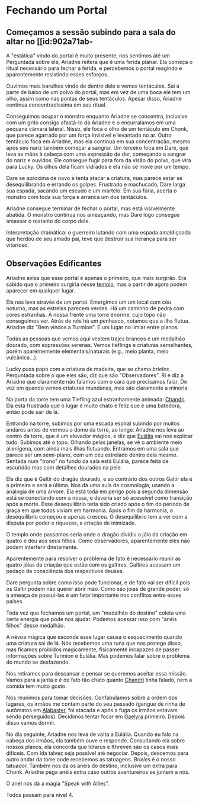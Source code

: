 * Fechando um Portal
** Começamos a sessão subindo para a sala do altar no [[id:902a71ab-
A "estática" vindo do portal é muito presente, nos sentimos até um 
Perguntada sobre ele, Ariadne reitera que é uma ferida planar.
Ela começa o ritual necessário para fechar a ferida, e percebemos o portal reagindo e aparentemente resistindo esses esforços.

Ouvimos mais barulhos vindo de dentro dele e vemos tentáculos.
Sai a parte de baixo de um polvo do portal, mas em vez de uma boca ele tem um olho, assim como nas pontas de seus tentáculos.
Apesar disso, Ariadne continua concentradíssima em seu ritual.

Conseguimos ocupar o monstro enquanto Ariadne se concentra, inclusive com um grito consigo afastá-lo da Ariadne e o encurralamos em uma pequana câmara lateral.
Nisso, ele foca o olho de um tentáculo em Chonk, que parece agarrado por um força invisível e levantado no ar.
Outro tentáculo foca em Ariadne, mas ela continua em sua concentração, mesmo após seu nariz também começar a sangrar.
Um terceiro foca em Dare, que leva as mãos à cabeça com uma expressão de dor, começando a sangrar do nariz e ouvidos.
Ele consegue fugir para fora da visão do polvo, que vira para Lucky.
Os olhos dela ficam vidrados e ela não se move por um tempo.

Dare se aproxima de novo e tenta atacar a criatura, mas parece estar se desequilibrando e errando os golpes.
Frustrado e machucado, Dare larga sua espada, sacando um escudo e um martelo.
Em sua fúria, acerta o monstro com toda sua força e arranca um dos tentáculos.

Ariadne consegue terminar de fechar o portal, mas está visivelmente abatida.
O monstro continua nos ameaçando, mas Dare logo consegue amassar o restante do corpo dele.

Interpretação dramática: o guerreiro lutando com uma espada amaldiçoada que herdou de seu amado pai, teve que destruir sua herança para ser vitorioso.
** Observações Edificantes

Ariadne avisa que esse portal é apenas o primeiro, que mais surgirão.
Era sabido que o primeiro surgiria nesse [[id:902a71ab-818e-4796-bf7a-ed07529da91d][templo]], mas a partir de agora podem aparecer em qualquer lugar.

Ela nos leva através de um portal. Emergimos um um local com céu noturno, mas as estrelas parecem verdes. Há um caminho de pedra com cores estranhas. À nossa frente uma torre enorme, cujo topo não conseguimos ver. Atrás de nós há um penhasco, notamos que a ilha flutua. Ariadne diz "Bem vindos a Turmion". É um lugar no limiar entre planos.

Todas as pessoas que vemos aqui vestem trajes brancos e um medalhão dourado, com expressões serenas. Vemos tieflings e criaturas semelhantes, porém aparentemente elementais/naturais (e.g., meio planta, meio vulcânica...).

Lucky puxa papo com a criatura de madeira, que se chama [[brieles]] . Perguntada sobre o que eles são, diz que são "Observadores". Ri e diz a Ariadne que claramente não falamos com o cara que precisamos falar.
De vez em quando vemos criaturas mundanas, mas são claramente a minoria.

Na porta da torre tem uma Tiefling azul estranhamente animada: [[id:1f5af35a-d5a4-4c29-8396-60a3b66c213e][Chandri]]. Ela está frustrada que o lugar é muito chato e feliz que é uma batedora, então pode sair de lá.

Entrando na torre, subimos por uma escada espiral subindo por muitos andares antes de vermos o domo da torre, ao longe. Ariadne nos leva ao centro da torre, que é um elevador mágico, e diz que [[id:ced5372e-f547-43ca-bd8f-d9125e203a4a][Eulália]] vai nos explicar tudo. Subimos até o topo. Olhando pelas janelas, se vê o ambiente meio alienígena, com ainda mais ilhas flutuando. Entramos em uma sala que parece ser um semi-plano, com um céu estrelado dentro dela mesmo. Sentada num "trono" no fundo da sala está Eulália, parece feita de escuridão mas com detalhes dourados na pele.

Ela diz que é Galtir do dragão dourado, e ao contrário dos outros Galtir ela é a primeira e será a última.
Nos dá uma aula de cosmologia, usando a analogia de uma árvore.
Ela está toda em perigo pois a segunda dimensão está se conectando com a nossa, e deveria ser só acessível como transição após a morte.
Esse desequilíbrio teria sido criado após o fim do período de graça em que todos viviam em harmonia.
Após o fim da harmonia, o desequilíbrio começou e apenas cresceu.
O desequilíbrio tem a ver com a disputa por poder e riquezas, a criação de inimizade.

O templo onde passamos seria onde o dragão dividiu a jóia da criação em quatro e deu aos seus filhos.
Como observadores, aparentemente eles não podem interferir diretamente.

Aparentemente para resolver o problema de fato é necessário reunir as quatro jóias da criação que estão com os galtires.
Galtires acessam um pedaço da consciência dos respectivos deuses.

Dare pergunta sobre como isso pode funcionar, e de fato vai ser difícil pois os Galtir podem não querer abrir mão.
Como são joias de grande poder, só a ameaça de possuí-las é um fator importante nos conflitos entre esses países.

Toda vez que fechamos um portal, um "medalhão do destino" coleta uma certa energia que pode nos ajudar.
Podemos acessar isso com "anéis filhos" desse medalhão.

A névoa mágica que esconde esse lugar causa o esquecimento quando uma criatura sai de lá. Nós recebemos uma runa que nos protege disso, mas ficamos proibidos magicamente, fisicamente incapazes de passer informações sobre Turmion e Eulália. Mas podemos falar sobre o problema do mundo se desfazendo.

Nos retiramos para descansar e pensar se queremos aceitar essa missão.
Vamos para a janta e é de fato tão chato quanto [[id:1f5af35a-d5a4-4c29-8396-60a3b66c213e][Chandri]] tinha falado, nem a comida tem muito gosto.

Nos reunimos para tomar decisões. Confabulamos sobre a ordem dos lugares, os irmãos me contam parte do seu passado (gangue de rinha de autômatos em [[id:29b53953-6a17-42ac-83c5-eb9ef460c572][Alabaster]], foi atacada e após a fuga os irmãos estavam sendo perseguidos). Decidimos tentar focar em [[id:e0cf71c7-786c-4154-8b87-e57ceeb6f7b7][Gaelyra]] primeiro. Depois disso vamos dormir.

No dia seguinte, Ariadne nos leva de volta a Eulália. Quando eu falo na cabeça dos irmãos, ela também ouve e responde. Consultando ela sobre nossos planos, ela concorda que Idrarus e Khreven são os casos mais difíceis. Com Ida talvez seja possível até negociar. Depois, descemos para outro andar da torre onde recebemos as tatuagens. [[Brieles]] é o nosso tatuador. Também nos dá os anéis do destino, inclusive um extra para Chonk. Ariadne pega anéis extra caso outros aventureiros se juntem a nós.

O anel nos dá a magia "Speak with Allies".

Todos passam para nível 4.